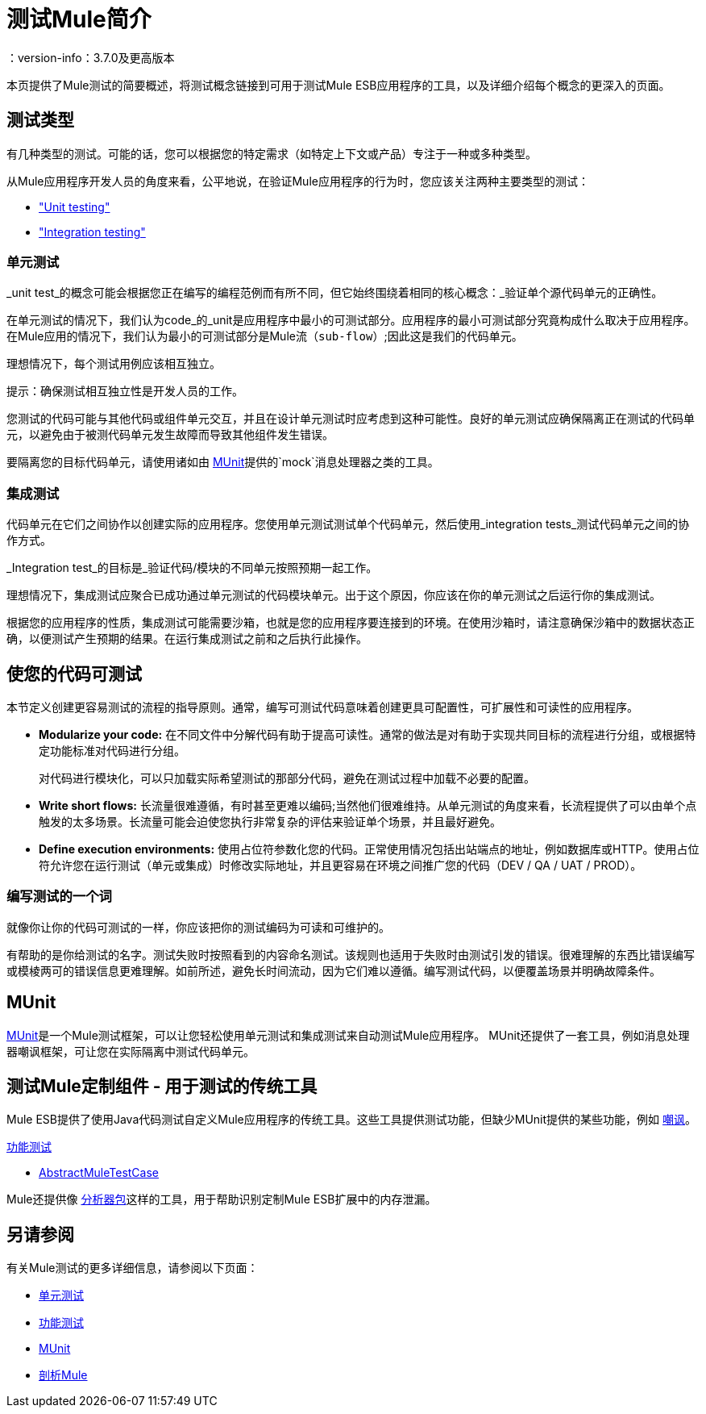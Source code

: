= 测试Mule简介
：version-info：3.7.0及更高版本
:keywords: munit, testing, unit testing

本页提供了Mule测试的简要概述，将测试概念链接到可用于测试Mule ESB应用程序的工具，以及详细介绍每个概念的更深入的页面。

== 测试类型

有几种类型的测试。可能的话，您可以根据您的特定需求（如特定上下文或产品）专注于一种或多种类型。

从Mule应用程序开发人员的角度来看，公平地说，在验证Mule应用程序的行为时，您应该关注两种主要类型的测试：

*  <<unit,"Unit testing">>
*  <<integration,"Integration testing">>

[[unit]]
=== 单元测试

_unit test_的概念可能会根据您正在编写的编程范例而有所不同，但它始终围绕着相同的核心概念：_验证单个源代码单元的正确性。

在单元测试的情况下，我们认为code_的_unit是应用程序中最小的可测试部分。应用程序的最小可测试部分究竟构成什么取决于应用程序。在Mule应用的情况下，我们认为最小的可测试部分是Mule流（`sub-flow`）;因此这是我们的代码单元。

理想情况下，每个测试用例应该相互独立。

提示：确保测试相互独立性是开发人员的工作。

您测试的代码可能与其他代码或组件单元交互，并且在设计单元测试时应考虑到这种可能性。良好的单元测试应确保隔离正在测试的代码单元，以避免由于被测代码单元发生故障而导致其他组件发生错误。

要隔离您的目标代码单元，请使用诸如由 link:/munit/v/1.3/[MUnit]提供的`mock`消息处理器之类的工具。


[[integration]]
=== 集成测试

代码单元在它们之间协作以创建实际的应用程序。您使用单元测试测试单个代码单元，然后使用_integration tests_测试代码单元之间的协作方式。

_Integration test_的目标是_验证代码/模块的不同单元按照预期一起工作。

理想情况下，集成测试应聚合已成功通过单元测试的代码模块单元。出于这个原因，你应该在你的单元测试之后运行你的集成测试。

根据您的应用程序的性质，集成测试可能需要沙箱，也就是您的应用程序要连接到的环境。在使用沙箱时，请注意确保沙箱中的数据状态正确，以便测试产生预期的结果。在运行集成测试之前和之后执行此操作。

== 使您的代码可测试

本节定义创建更容易测试的流程的指​​导原则。通常，编写可测试代码意味着创建更具可配置性，可扩展性和可读性的应用程序。

*  *Modularize your code:*
在不同文件中分解代码有助于提高可读性。通常的做法是对有助于实现共同目标的流程进行分组，或根据特定功能标准对代码进行分组。
+
对代码进行模块化，可以只加载实际希望测试的那部分代码，避免在测试过程中加载不必要的配置。

*  *Write short flows:*
长流量很难遵循，有时甚至更难以编码;当然他们很难维持。从单元测试的角度来看，长流程提供了可以由单个点触发的太多场景。长流量可能会迫使您执行非常复杂的评估来验证单个场景，并且最好避免。

*  *Define execution environments:*
使用占位符参数化您的代码。正常使用情况包括出站端点的地址，例如数据库或HTTP。使用占位符允许您在运行测试（单元或集成）时修改实际地址，并且更容易在环境之间推广您的代码（DEV / QA / UAT / PROD）。

=== 编写测试的一个词

就像你让你的代码可测试的一样，你应该把你的测试编码为可读和可维护的。

有帮助的是你给测试的名字。测试失败时按照看到的内容命名测试。该规则也适用于失败时由测试引发的错误。很难理解的东西比错误编写或模棱两可的错误信息更难理解。如前所述，避免长时间流动，因为它们难以遵循。编写测试代码，以便覆盖场景并明确故障条件。

==  MUnit

link:/munit/v/1.3/[MUnit]是一个Mule测试框架，可以让您轻松使用单元测试和集成测试来自动测试Mule应用程序。 MUnit还提供了一套工具，例如消息处理器嘲讽框架，可让您在实际隔离中测试代码单元。

== 测试Mule定制组件 - 用于测试的传统工具

Mule ESB提供了使用Java代码测试自定义Mule应用程序的传统工具。这些工具提供测试功能，但缺少MUnit提供的某些功能，例如 link:/munit/v/1.1.1/mock-message-processor[嘲讽]。

link:/mule-user-guide/v/3.7/functional-testing[功能测试]

*  link:https://www.mulesoft.org/docs/site/current3/testapidocs/org/mule/tck/AbstractMuleTestCase.html[AbstractMuleTestCase]

Mule还提供像 link:/mule-user-guide/v/3.7/profiling-mule[分析器包]这样的工具，用于帮助识别定制Mule ESB扩展中的内存泄漏。

== 另请参阅

有关Mule测试的更多详细信息，请参阅以下页面：

*  link:/mule-user-guide/v/3.7/unit-testing[单元测试]
*  link:/mule-user-guide/v/3.7/functional-testing[功能测试]
*  link:/munit/v/1.3/[MUnit]
*  link:/mule-user-guide/v/3.7/profiling-mule[剖析Mule]
